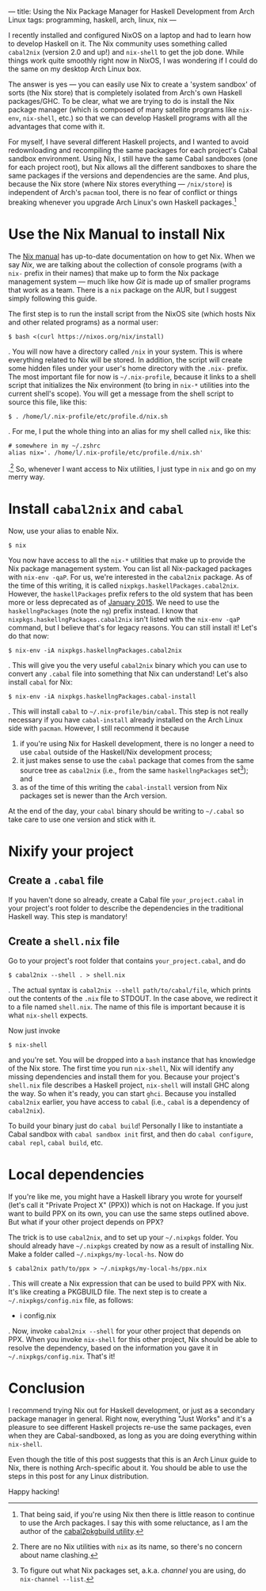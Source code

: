---
title: Using the Nix Package Manager for Haskell Development from Arch Linux
tags: programming, haskell, arch, linux, nix
---

I recently installed and configured NixOS on a laptop and had to learn
how to develop Haskell on it. The Nix community uses something called
=cabal2nix= (version 2.0 and up!) and =nix-shell= to get the job done.
While things work quite smoothly right now in NixOS, I was wondering if
I could do the same on my desktop Arch Linux box.

The answer is yes --- you can easily use Nix to create a 'system
sandbox' of sorts (the Nix store) that is completely isolated from
Arch's own Haskell packages/GHC. To be clear, what we are trying to do
is install the Nix package manager (which is composed of many satellite
programs like =nix-env=, =nix-shell=, etc.) so that we can develop
Haskell programs with all the advantages that come with it.

For myself, I have several different Haskell projects, and I wanted to
avoid redownloading and recompiling the same packages for each project's
Cabal sandbox environment. Using Nix, I still have the same Cabal
sandboxes (one for each project root), but Nix allows all the different
sandboxes to share the same packages if the versions and dependencies
are the same. And plus, because the Nix store (where Nix stores
everything --- =/nix/store=) is independent of Arch's =pacman= tool,
there is no fear of conflict or things breaking whenever you upgrade
Arch Linux's own Haskell packages.[fn:1]

* Use the Nix Manual to install Nix
  :PROPERTIES:
  :CUSTOM_ID: use-the-nix-manual-to-install-nix
  :END:

The [[http://nixos.org/nix/manual/][Nix manual]] has up-to-date
documentation on how to get Nix. When we say /Nix/, we are talking about
the collection of console programs (with a =nix-= prefix in their names)
that make up to form the Nix package management system --- much like how
/Git/ is made up of smaller programs that work as a team. There is a
=nix= package on the AUR, but I suggest simply following this guide.

The first step is to run the install script from the NixOS site (which
hosts Nix and other related programs) as a normal user:

#+BEGIN_EXAMPLE
  $ bash <(curl https://nixos.org/nix/install)
#+END_EXAMPLE

. You will now have a directory called =/nix= in your system. This is
where everything related to Nix will be stored. In addition, the script
will create some hidden files under your user's home directory with the
=.nix-= prefix. The most important file for now is =~/.nix-profile=,
because it links to a shell script that initializes the Nix environment
(to bring in =nix-*= utilities into the current shell's scope). You will
get a message from the shell script to source this file, like this:

#+BEGIN_EXAMPLE
  $ . /home/l/.nix-profile/etc/profile.d/nix.sh
#+END_EXAMPLE

. For me, I put the whole thing into an alias for my shell called =nix=,
like this:

#+BEGIN_EXAMPLE
  # somewhere in my ~/.zshrc
  alias nix='. /home/l/.nix-profile/etc/profile.d/nix.sh'
#+END_EXAMPLE

.[fn:2] So, whenever I want access to Nix utilities, I just type in
=nix= and go on my merry way.

* Install =cabal2nix= and =cabal=
  :PROPERTIES:
  :CUSTOM_ID: install-cabal2nix-and-cabal
  :END:

Now, use your alias to enable Nix.

#+BEGIN_EXAMPLE
  $ nix
#+END_EXAMPLE

You now have access to all the =nix-*= utilities that make up to provide
the Nix package management system. You can list all Nix-packaged
packages with =nix-env -qaP=. For us, we're interested in the
=cabal2nix= package. As of the time of this writing, it is called
=nixpkgs.haskellPackages.cabal2nix=. However, the =haskellPackages=
prefix refers to the old system that has been more or less deprecated as
of
[[https://releases.nixos.org/nix-dev/2015-January/015591.html][January 2015]]. We need to use the =haskellngPackages= (note the =ng=) prefix
instead. I know that =nixpkgs.haskellngPackages.cabal2nix= isn't listed
with the =nix-env -qaP= command, but I believe that's for legacy
reasons. You can still install it! Let's do that now:

#+BEGIN_EXAMPLE
  $ nix-env -iA nixpkgs.haskellngPackages.cabal2nix
#+END_EXAMPLE

. This will give you the very useful =cabal2nix= binary which you can
use to convert any =.cabal= file into something that Nix can understand!
Let's also install =cabal= for Nix:

#+BEGIN_EXAMPLE
  $ nix-env -iA nixpkgs.haskellngPackages.cabal-install
#+END_EXAMPLE

. This will install =cabal= to =~/.nix-profile/bin/cabal=. This step is
not really necessary if you have =cabal-install= already installed on
the Arch Linux side with =pacman=. However, I still recommend it because

1) if you're using Nix for Haskell development, there is no longer a
   need to use =cabal= outside of the Haskell/Nix development process;
2) it just makes sense to use the =cabal= package that comes from the
   same source tree as =cabal2nix= (i.e., from the same
   =haskellngPackages= set[fn:3]); and
3) as of the time of this writing the =cabal-install= version from Nix
   packages set is newer than the Arch version.

At the end of the day, your =cabal= binary should be writing to
=~/.cabal= so take care to use one version and stick with it.

* Nixify your project
  :PROPERTIES:
  :CUSTOM_ID: nixify-your-project
  :END:

** Create a =.cabal= file
   :PROPERTIES:
   :CUSTOM_ID: create-a-.cabal-file
   :END:

If you haven't done so already, create a Cabal file =your_project.cabal=
in your project's root folder to describe the dependencies in the
traditional Haskell way. This step is mandatory!

** Create a =shell.nix= file
   :PROPERTIES:
   :CUSTOM_ID: create-a-shell.nix-file
   :END:

Go to your project's root folder that contains =your_project.cabal=, and
do

#+BEGIN_EXAMPLE
  $ cabal2nix --shell . > shell.nix
#+END_EXAMPLE

. The actual syntax is =cabal2nix --shell path/to/cabal/file=, which
prints out the contents of the =.nix= file to STDOUT. In the case above,
we redirect it to a file named =shell.nix=. The name of this file is
important because it is what =nix-shell= expects.

Now just invoke

#+BEGIN_EXAMPLE
  $ nix-shell
#+END_EXAMPLE

and you're set. You will be dropped into a =bash= instance that has
knowledge of the Nix store. The first time you run =nix-shell=, Nix will
identify any missing dependencies and install them for you. Because your
project's =shell.nix= file describes a Haskell project, =nix-shell= will
install GHC along the way. So when it's ready, you can start =ghci=.
Because you installed =cabal2nix= earlier, you have access to =cabal=
(i.e., =cabal= is a dependency of =cabal2nix=).

To build your binary just do =cabal build=! Personally I like to
instantiate a Cabal sandbox with =cabal sandbox init= first, and then do
=cabal configure=, =cabal repl=, =cabal build=, etc.

* Local dependencies
  :PROPERTIES:
  :CUSTOM_ID: local-dependencies
  :END:

If you're like me, you might have a Haskell library you wrote for
yourself (let's call it "Private Project X" (PPX)) which is not on
Hackage. If you just want to build PPX on its own, you can use the same
steps outlined above. But what if your other project depends on PPX?

The trick is to use =cabal2nix=, and to set up your =~/.nixpkgs= folder.
You should already have =~/.nixpkgs= created by now as a result of
installing Nix. Make a folder called =~/.nixpkgs/my-local-hs=. Now do

#+BEGIN_EXAMPLE
  $ cabal2nix path/to/ppx > ~/.nixpkgs/my-local-hs/ppx.nix
#+END_EXAMPLE

. This will create a Nix expression that can be used to build PPX with
Nix. It's like creating a PKGBUILD file. The next step is to create a
=~/.nixpkgs/config.nix= file, as follows:

- i config.nix

. Now, invoke =cabal2nix --shell= for your other project that depends on
PPX. When you invoke =nix-shell= for this other project, Nix should be
able to resolve the dependency, based on the information you gave it in
=~/.nixpkgs/config.nix=. That's it!

* Conclusion
  :PROPERTIES:
  :CUSTOM_ID: conclusion
  :END:

I recommend trying Nix out for Haskell development, or just as a
secondary package manager in general. Right now, everything "Just Works"
and it's a pleasure to see different Haskell projects re-use the same
packages, even when they are Cabal-sandboxed, as long as you are doing
everything within =nix-shell=.

Even though the title of this post suggests that this is an Arch Linux
guide to Nix, there is nothing Arch-specific about it. You should be
able to use the steps in this post for any Linux distribution.

Happy hacking!

[fn:1] That being said, if you're using Nix then there is little reason
       to continue to use the Arch packages. I say this with some
       reluctance, as I am the author of the
       [[https://github.com/listx/cabal2pkgbuild][cabal2pkgbuild
       utility]].

[fn:2] There are no Nix utilities with =nix= as its name, so there's no
       concern about name clashing.

[fn:3] To figure out what Nix packages set, a.k.a. /channel/ you are
       using, do =nix-channel --list=.
